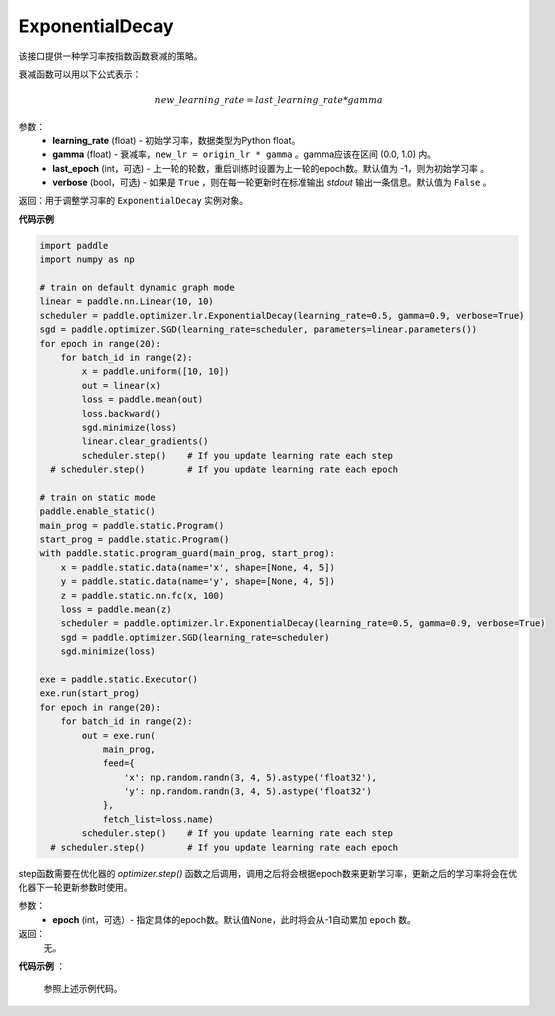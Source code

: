 .. _cn_api_paddle_optimizer_lr_ExponentialDecay:

ExponentialDecay
-----------------------------------

.. py:class:: paddle.optimizer.lr.ExponentialDecay(learning_rate, gamma, last_epoch=-1, verbose=False)

该接口提供一种学习率按指数函数衰减的策略。

衰减函数可以用以下公式表示：

.. math::

  new\_learning\_rate = last\_learning\_rate * gamma

参数：
    - **learning_rate** (float) - 初始学习率，数据类型为Python float。
    - **gamma** (float) - 衰减率，``new_lr = origin_lr * gamma`` 。gamma应该在区间 (0.0, 1.0) 内。
    - **last_epoch** (int，可选) - 上一轮的轮数，重启训练时设置为上一轮的epoch数。默认值为 -1，则为初始学习率 。
    - **verbose** (bool，可选) - 如果是 ``True`` ，则在每一轮更新时在标准输出 `stdout` 输出一条信息。默认值为 ``False`` 。

返回：用于调整学习率的 ``ExponentialDecay`` 实例对象。

**代码示例**

.. code-block:: python

    import paddle
    import numpy as np

    # train on default dynamic graph mode
    linear = paddle.nn.Linear(10, 10)
    scheduler = paddle.optimizer.lr.ExponentialDecay(learning_rate=0.5, gamma=0.9, verbose=True)
    sgd = paddle.optimizer.SGD(learning_rate=scheduler, parameters=linear.parameters())
    for epoch in range(20):
        for batch_id in range(2):
            x = paddle.uniform([10, 10])
            out = linear(x)
            loss = paddle.mean(out)
            loss.backward()
            sgd.minimize(loss)
            linear.clear_gradients()
            scheduler.step()    # If you update learning rate each step
      # scheduler.step()        # If you update learning rate each epoch

    # train on static mode
    paddle.enable_static()
    main_prog = paddle.static.Program()
    start_prog = paddle.static.Program()
    with paddle.static.program_guard(main_prog, start_prog):
        x = paddle.static.data(name='x', shape=[None, 4, 5])
        y = paddle.static.data(name='y', shape=[None, 4, 5])
        z = paddle.static.nn.fc(x, 100)
        loss = paddle.mean(z)
        scheduler = paddle.optimizer.lr.ExponentialDecay(learning_rate=0.5, gamma=0.9, verbose=True)
        sgd = paddle.optimizer.SGD(learning_rate=scheduler)
        sgd.minimize(loss)

    exe = paddle.static.Executor()
    exe.run(start_prog)
    for epoch in range(20):
        for batch_id in range(2):
            out = exe.run(
                main_prog,
                feed={
                    'x': np.random.randn(3, 4, 5).astype('float32'),
                    'y': np.random.randn(3, 4, 5).astype('float32')
                },
                fetch_list=loss.name)
            scheduler.step()    # If you update learning rate each step
      # scheduler.step()        # If you update learning rate each epoch


.. py:method:: step(epoch=None)

step函数需要在优化器的 `optimizer.step()` 函数之后调用，调用之后将会根据epoch数来更新学习率，更新之后的学习率将会在优化器下一轮更新参数时使用。

参数：
  - **epoch** (int，可选）- 指定具体的epoch数。默认值None，此时将会从-1自动累加 ``epoch`` 数。

返回：
  无。

**代码示例** ：

  参照上述示例代码。


